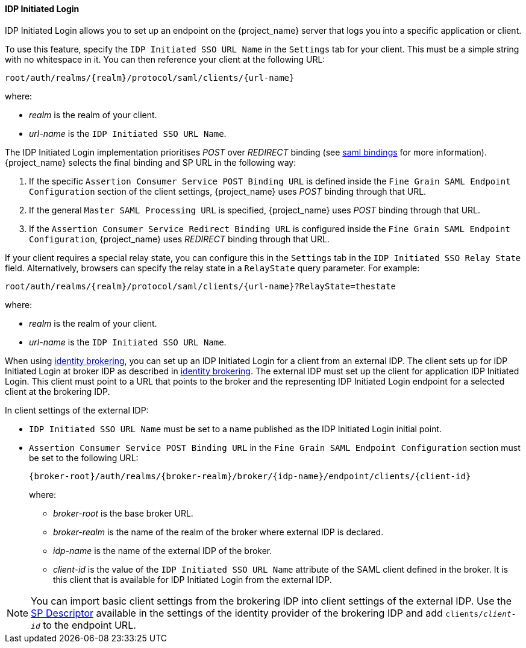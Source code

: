 [id="con-idp-initiated-login_{context}"]

==== IDP Initiated Login

IDP Initiated Login allows you to set up an endpoint on the {project_name} server that logs you into a specific application or client.

To use this feature, specify the `IDP Initiated SSO URL Name` in the `Settings` tab for your client. This must be a simple string with no whitespace in it. You can then reference your client at the following URL: 

[source, subs="attributes"]
----
root/auth/realms/{realm}/protocol/saml/clients/{url-name}
----
where:

* _realm_ is the realm of your client.
* _url-name_ is the `IDP Initiated SSO URL Name`.

The IDP Initiated Login implementation prioritises _POST_ over _REDIRECT_ binding (see <<_saml, saml bindings>> for more information). {project_name} selects the final binding and SP URL in the following way:

. If the specific `Assertion Consumer Service POST Binding URL` is defined inside the `Fine Grain SAML Endpoint Configuration` section of the client settings, {project_name} uses _POST_ binding through that URL.

. If the general `Master SAML Processing URL` is specified, {project_name} uses _POST_ binding through that URL.

. If the `Assertion Consumer Service Redirect Binding URL` is configured inside the `Fine Grain SAML Endpoint Configuration`, {project_name} uses _REDIRECT_ binding through that URL.

If your client requires a special relay state, you can configure this in the `Settings` tab in the `IDP Initiated SSO Relay State` field. Alternatively, browsers can specify the relay state in a `RelayState` query parameter. For example:

[source, subs="attributes"]
----
root/auth/realms/{realm}/protocol/saml/clients/{url-name}?RelayState=thestate
----
where:

* _realm_ is the realm of your client.
* _url-name_ is the `IDP Initiated SSO URL Name`.

When using <<_identity_broker,identity brokering>>, you can set up an IDP Initiated Login for a client from an external IDP. The client sets up for IDP Initiated Login at broker IDP as described in <<_identity_broker,identity brokering>>. The external IDP must set up the client for application IDP Initiated Login. This client must point to a URL that points to the broker and the representing IDP Initiated Login endpoint for a selected client at the brokering IDP.

In client settings of the external IDP:

* `IDP Initiated SSO URL Name` must be set to a name published as the IDP Initiated Login initial point.
* `Assertion Consumer Service POST Binding URL` in the `Fine Grain SAML Endpoint Configuration` section must be set to the following URL:
+
[source, subs="attributes"]
----
{broker-root}/auth/realms/{broker-realm}/broker/{idp-name}/endpoint/clients/{client-id}
----
where:
    ** _broker-root_ is the base broker URL.
    ** _broker-realm_ is the name of the realm of the broker where external IDP is declared.
    ** _idp-name_ is the name of the external IDP of the broker.
    ** _client-id_ is the value of the `IDP Initiated SSO URL Name` attribute of the SAML client defined in the broker. It is this client that is available for IDP Initiated Login from the external IDP.

[NOTE]
====
You can import basic client settings from the brokering IDP into client settings of the external IDP. Use the <<_identity_broker_saml_sp_descriptor,SP Descriptor>> available in the settings of the identity provider of the brokering IDP and add `clients/_client-id_` to the endpoint URL.
====
